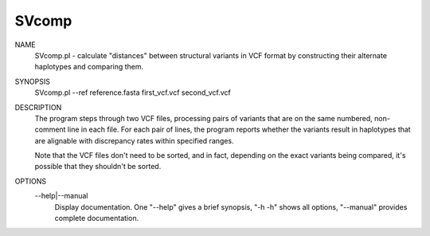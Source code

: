 .. _svcomp:

SVcomp
===============

NAME
    SVcomp.pl - calculate "distances" between structural variants in VCF
    format by constructing their alternate haplotypes and comparing them.

SYNOPSIS
      SVcomp.pl --ref reference.fasta first_vcf.vcf second_vcf.vcf

DESCRIPTION
    The program steps through two VCF files, processing pairs of variants that
    are on the same numbered, non-comment line in each file. For each pair of
    lines, the program reports whether the variants result in haplotypes that
    are alignable with discrepancy rates within specified ranges.

    Note that the VCF files don't need to be sorted, and in fact, depending on
    the exact variants being compared, it's possible that they shouldn't be
    sorted.

OPTIONS
    --help|--manual
        Display documentation. One "--help" gives a brief synopsis, "-h -h"
        shows all options, "--manual" provides complete documentation.

